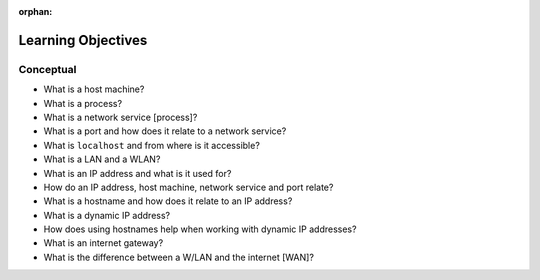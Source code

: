 :orphan:

.. _networking_objectives:

===================
Learning Objectives
===================

Conceptual
----------

.. 
  TODO: review, any practicals?

- What is a host machine?
- What is a process?
- What is a network service [process]?
- What is a port and how does it relate to a network service?
- What is ``localhost`` and from where is it accessible?
- What is a LAN and a WLAN?
- What is an IP address and what is it used for?
- How do an IP address, host machine, network service and port relate?
- What is a hostname and how does it relate to an IP address?
- What is a dynamic IP address?
- How does using hostnames help when working with dynamic IP addresses?
- What is an internet gateway?
- What is the difference between a W/LAN and the internet [WAN]?


